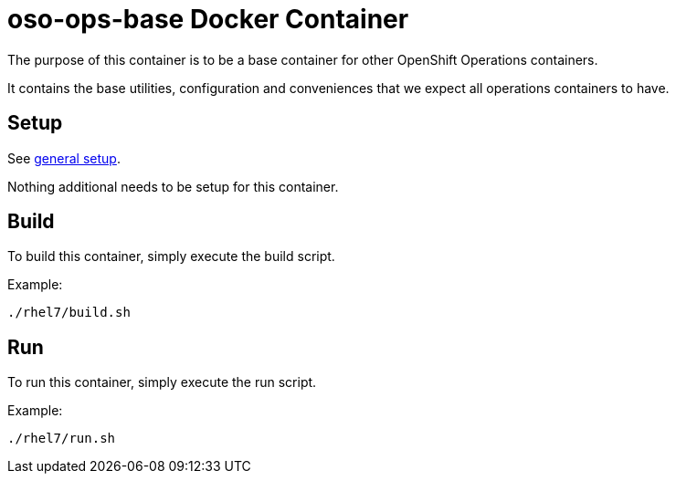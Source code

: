= oso-ops-base Docker Container

The purpose of this container is to be a base container for other OpenShift Operations containers.

It contains the base utilities, configuration and conveniences that we expect all operations containers to have.


== Setup
See https://github.com/openshift/openshift-tools/blob/prod/docker/README.adoc#setup[general setup].

Nothing additional needs to be setup for this container.

== Build

To build this container, simply execute the build script.

.Example:
[source,bash]
----
./rhel7/build.sh
----

== Run

To run this container, simply execute the run script.

.Example:
[source,bash]
----
./rhel7/run.sh
----
